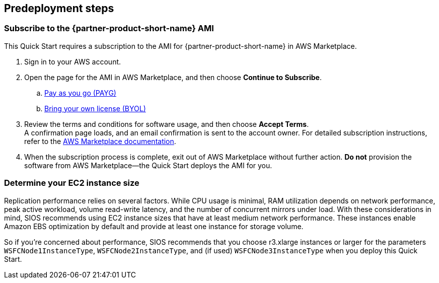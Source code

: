 == Predeployment steps

=== Subscribe to the {partner-product-short-name} AMI

This Quick Start requires a subscription to the AMI for {partner-product-short-name} in AWS Marketplace.

. Sign in to your AWS account.
. Open the page for the AMI in AWS Marketplace, and then choose *Continue to Subscribe*.
..  https://aws.amazon.com/marketplace/pp/prodview-hjmfysqc6xhem?qid=1627657774268&sr=0-1&ref_=srh_res_product_title[Pay as you go (PAYG)]
.. https://aws.amazon.com/marketplace/pp/prodview-n6qfra7iykmri[Bring your own license (BYOL)]
. Review the terms and conditions for software usage, and then choose *Accept Terms*. +
  A confirmation page loads, and an email confirmation is sent to the account owner. For detailed subscription instructions, refer to the https://aws.amazon.com/marketplace/help/200799470[AWS Marketplace documentation^].

. When the subscription process is complete, exit out of AWS Marketplace without further action. *Do not* provision the software from AWS Marketplace—the Quick Start deploys the AMI for you.

=== Determine your EC2 instance size

Replication performance relies on several factors. While CPU usage is minimal, RAM utilization depends on network performance, peak active workload, volume read-write latency, and the number of concurrent mirrors under load. With these considerations in mind, SIOS recommends using EC2 instance sizes that have at least medium network performance. These instances enable Amazon EBS optimization by default and provide at least one instance for storage volume.

So if you're concerned about performance, SIOS recommends that you choose r3.xlarge instances or larger for the parameters `WSFCNode1InstanceType`, `WSFCNode2InstanceType`, and (if used) `WSFCNode3InstanceType` when you deploy this Quick Start.